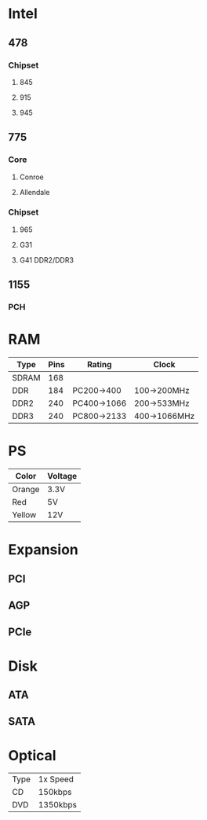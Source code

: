 * Intel
** 478
*** Chipset
**** 845
**** 915
**** 945
** 775
*** Core
**** Conroe
**** Allendale
*** Chipset
**** 965
**** G31
**** G41 DDR2/DDR3
** 1155
*** PCH
* RAM
| Type  | Pins | Rating      | Clock        |
|-------+------+-------------+--------------|
| SDRAM |  168 |             |              |
| DDR   |  184 | PC200->400  | 100->200MHz  |
| DDR2  |  240 | PC400->1066 | 200->533MHz  |
| DDR3  |  240 | PC800->2133 | 400->1066MHz |
* PS
| Color  | Voltage |
|--------+---------|
| Orange | 3.3V    |
| Red    | 5V      |
| Yellow | 12V     |
* Expansion
** PCI
** AGP
** PCIe
* Disk
** ATA
** SATA
* Optical
| Type | 1x Speed |
| CD   | 150kbps  |
| DVD  | 1350kbps |
